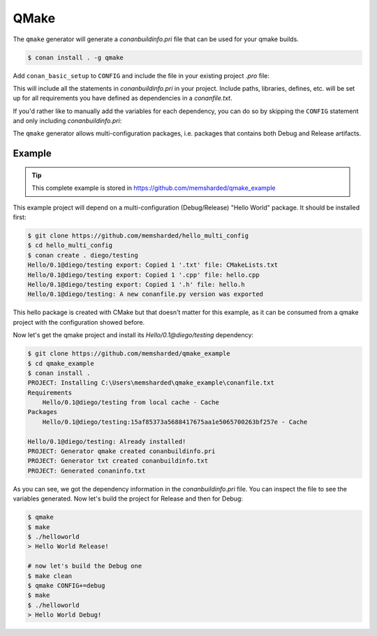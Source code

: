 .. _qmake:

QMake
======

The ``qmake`` generator will generate a *conanbuildinfo.pri* file that can be used for your qmake builds.

.. code-block:: bash

    $ conan install . -g qmake

Add ``conan_basic_setup`` to ``CONFIG`` and include the file in your existing project *.pro* file:

.. code-block:: text
   :caption: *yourproject.pro*

    ...

    CONFIG += conan_basic_setup
    include(conanbuildinfo.pri)

This will include all the statements in *conanbuildinfo.pri* in your project. Include paths, libraries, defines, etc. will be set up
for all requirements you have defined as dependencies in a *conanfile.txt*.

If you'd rather like to manually add the variables for each dependency, you can do so by skipping the ``CONFIG`` statement and
only including *conanbuildinfo.pri*:

.. code-block:: text
   :caption: *yourproject.pro*

    # ...

    include(conanbuildinfo.pri)

    # you may now modify your variables manually for each library, such as
    # INCLUDEPATH += CONAN_INCLUDEPATH_POCO

The ``qmake`` generator allows multi-configuration packages, i.e. packages that contains both Debug and Release artifacts.

Example
-------

.. tip::

    This complete example is stored in https://github.com/memsharded/qmake_example

This example project will depend on a multi-configuration (Debug/Release) "Hello World" package. It should be installed first:

.. code-block:: bash

    $ git clone https://github.com/memsharded/hello_multi_config
    $ cd hello_multi_config
    $ conan create . diego/testing
    Hello/0.1@diego/testing export: Copied 1 '.txt' file: CMakeLists.txt
    Hello/0.1@diego/testing export: Copied 1 '.cpp' file: hello.cpp
    Hello/0.1@diego/testing export: Copied 1 '.h' file: hello.h
    Hello/0.1@diego/testing: A new conanfile.py version was exported

This hello package is created with CMake but that doesn't matter for this example, as it can be consumed from a qmake project with the
configuration showed before.

Now let's get the qmake project and install its `Hello/0.1@diego/testing` dependency:

.. code-block:: bash

    $ git clone https://github.com/memsharded/qmake_example
    $ cd qmake_example
    $ conan install .
    PROJECT: Installing C:\Users\memsharded\qmake_example\conanfile.txt
    Requirements
        Hello/0.1@diego/testing from local cache - Cache
    Packages
        Hello/0.1@diego/testing:15af85373a5688417675aa1e5065700263bf257e - Cache

    Hello/0.1@diego/testing: Already installed!
    PROJECT: Generator qmake created conanbuildinfo.pri
    PROJECT: Generator txt created conanbuildinfo.txt
    PROJECT: Generated conaninfo.txt

As you can see, we got the dependency information in the *conanbuildinfo.pri* file. You can inspect the file to see the variables generated.
Now let's build the project for Release and then for Debug:

.. code-block:: bash

    $ qmake
    $ make
    $ ./helloworld
    > Hello World Release!

    # now let's build the Debug one
    $ make clean
    $ qmake CONFIG+=debug
    $ make
    $ ./helloworld
    > Hello World Debug!

.. seealso::

    Check the complete reference of the :ref:`qmake generator<qmake_generator>`.
